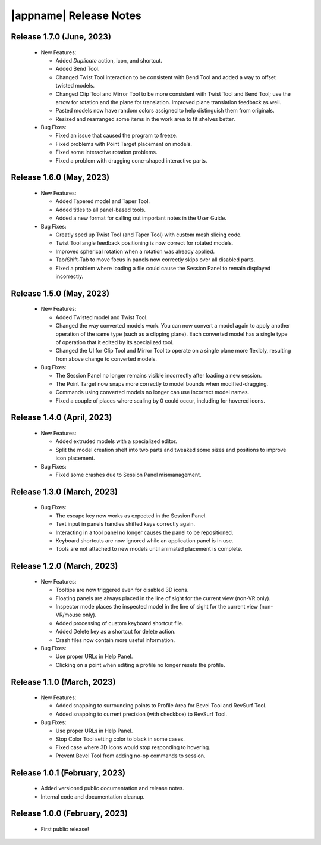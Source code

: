 |appname| Release Notes
=======================

Release 1.7.0 (June, 2023)
---------------------------

 - New Features:

   - Added *Duplicate* action, icon, and shortcut.

   - Added Bend Tool.

   - Changed Twist Tool interaction to be consistent with Bend Tool and added a
     way to offset twisted models.

   - Changed Clip Tool and Mirror Tool to be more consistent with Twist Tool
     and Bend Tool; use the arrow for rotation and the plane for translation.
     Improved plane translation feedback as well.

   - Pasted models now have random colors assigned to help distinguish them
     from originals.

   - Resized and rearranged some items in the work area to fit shelves better.

 - Bug Fixes:

   - Fixed an issue that caused the program to freeze.

   - Fixed problems with Point Target placement on models.

   - Fixed some interactive rotation problems.

   - Fixed a problem with dragging cone-shaped interactive parts.


Release 1.6.0 (May, 2023)
---------------------------

 - New Features:

   - Added Tapered model and Taper Tool.

   - Added titles to all panel-based tools.

   - Added a new format for calling out important notes in the User Guide.

 - Bug Fixes:

   - Greatly sped up Twist Tool (and Taper Tool) with custom mesh slicing code.

   - Twist Tool angle feedback positioning is now correct for rotated models.

   - Improved spherical rotation when a rotation was already applied.

   - Tab/Shift-Tab to move focus in panels now correctly skips over all
     disabled parts.

   - Fixed a problem where loading a file could cause the Session Panel to
     remain displayed incorrectly.


Release 1.5.0 (May, 2023)
---------------------------

 - New Features:

   - Added Twisted model and Twist Tool.

   - Changed the way converted models work. You can now convert a model again
     to apply another operation of the same type (such as a clipping
     plane). Each converted model has a single type of operation that it edited
     by its specialized tool.

   - Changed the UI for Clip Tool and Mirror Tool to operate on a single plane
     more flexibly, resulting from above change to converted models.

 - Bug Fixes:

   - The Session Panel no longer remains visible incorrectly after loading a
     new session.

   - The Point Target now snaps more correctly to model bounds when
     modified-dragging.

   - Commands using converted models no longer can use incorrect model names.

   - Fixed a couple of places where scaling by 0 could occur, including for
     hovered icons.

Release 1.4.0 (April, 2023)
---------------------------

 - New Features:

   - Added extruded models with a specialized editor.

   - Split the model creation shelf into two parts and tweaked some sizes and
     positions to improve icon placement.

 - Bug Fixes:

   - Fixed some crashes due to Session Panel mismanagement.

Release 1.3.0 (March, 2023)
---------------------------

 - Bug Fixes:

   - The escape key now works as expected in the Session Panel.

   - Text input in panels handles shifted keys correctly again.

   - Interacting in a tool panel no longer causes the panel to be repositioned.

   - Keyboard shortcuts are now ignored while an application panel is in use.

   - Tools are not attached to new models until animated placement is complete.

Release 1.2.0 (March, 2023)
---------------------------

 - New Features:

   - Tooltips are now triggered even for disabled 3D icons.

   - Floating panels are always placed in the line of sight for the current
     view (non-VR only).

   - Inspector mode places the inspected model in the line of sight for the
     current view (non-VR/mouse only).

   - Added processing of custom keyboard shortcut file.

   - Added Delete key as a shortcut for delete action.

   - Crash files now contain more useful information.

 - Bug Fixes:

   - Use proper URLs in Help Panel.

   - Clicking on a point when editing a profile no longer resets the profile.

Release 1.1.0 (March, 2023)
---------------------------

 - New Features:

   - Added snapping to surrounding points to Profile Area for Bevel Tool and
     RevSurf Tool.

   - Added snapping to current precision (with checkbox) to RevSurf Tool.

 - Bug Fixes:

   - Use proper URLs in Help Panel.

   - Stop Color Tool setting color to black in some cases.

   - Fixed case where 3D icons would stop responding to hovering.

   - Prevent Bevel Tool from adding no-op commands to session.

Release 1.0.1 (February, 2023)
------------------------------

 - Added versioned public documentation and release notes.

 - Internal code and documentation cleanup.

Release 1.0.0 (February, 2023)
------------------------------

 - First public release!
